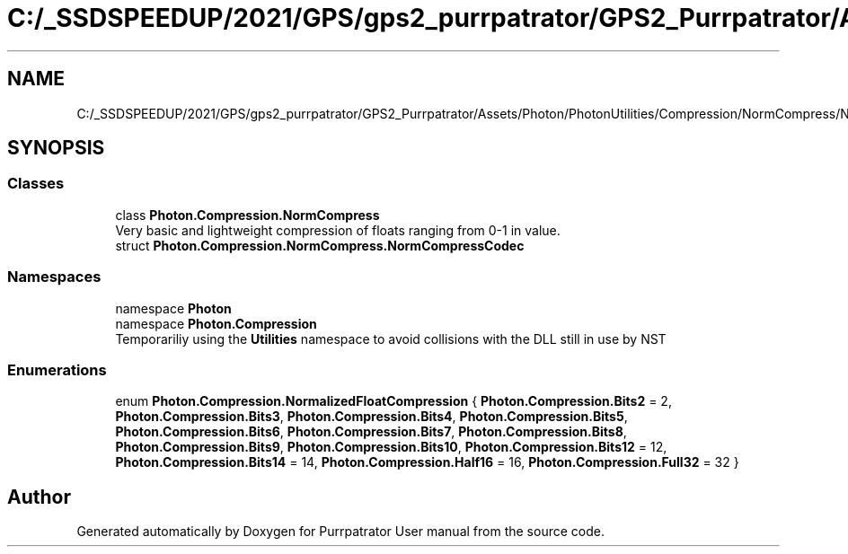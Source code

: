 .TH "C:/_SSDSPEEDUP/2021/GPS/gps2_purrpatrator/GPS2_Purrpatrator/Assets/Photon/PhotonUtilities/Compression/NormCompress/NormCompress.cs" 3 "Mon Apr 18 2022" "Purrpatrator User manual" \" -*- nroff -*-
.ad l
.nh
.SH NAME
C:/_SSDSPEEDUP/2021/GPS/gps2_purrpatrator/GPS2_Purrpatrator/Assets/Photon/PhotonUtilities/Compression/NormCompress/NormCompress.cs
.SH SYNOPSIS
.br
.PP
.SS "Classes"

.in +1c
.ti -1c
.RI "class \fBPhoton\&.Compression\&.NormCompress\fP"
.br
.RI "Very basic and lightweight compression of floats ranging from 0-1 in value\&. "
.ti -1c
.RI "struct \fBPhoton\&.Compression\&.NormCompress\&.NormCompressCodec\fP"
.br
.in -1c
.SS "Namespaces"

.in +1c
.ti -1c
.RI "namespace \fBPhoton\fP"
.br
.ti -1c
.RI "namespace \fBPhoton\&.Compression\fP"
.br
.RI "Temporariliy using the \fBUtilities\fP namespace to avoid collisions with the DLL still in use by NST "
.in -1c
.SS "Enumerations"

.in +1c
.ti -1c
.RI "enum \fBPhoton\&.Compression\&.NormalizedFloatCompression\fP { \fBPhoton\&.Compression\&.Bits2\fP = 2, \fBPhoton\&.Compression\&.Bits3\fP, \fBPhoton\&.Compression\&.Bits4\fP, \fBPhoton\&.Compression\&.Bits5\fP, \fBPhoton\&.Compression\&.Bits6\fP, \fBPhoton\&.Compression\&.Bits7\fP, \fBPhoton\&.Compression\&.Bits8\fP, \fBPhoton\&.Compression\&.Bits9\fP, \fBPhoton\&.Compression\&.Bits10\fP, \fBPhoton\&.Compression\&.Bits12\fP = 12, \fBPhoton\&.Compression\&.Bits14\fP = 14, \fBPhoton\&.Compression\&.Half16\fP = 16, \fBPhoton\&.Compression\&.Full32\fP = 32 }"
.br
.in -1c
.SH "Author"
.PP 
Generated automatically by Doxygen for Purrpatrator User manual from the source code\&.

